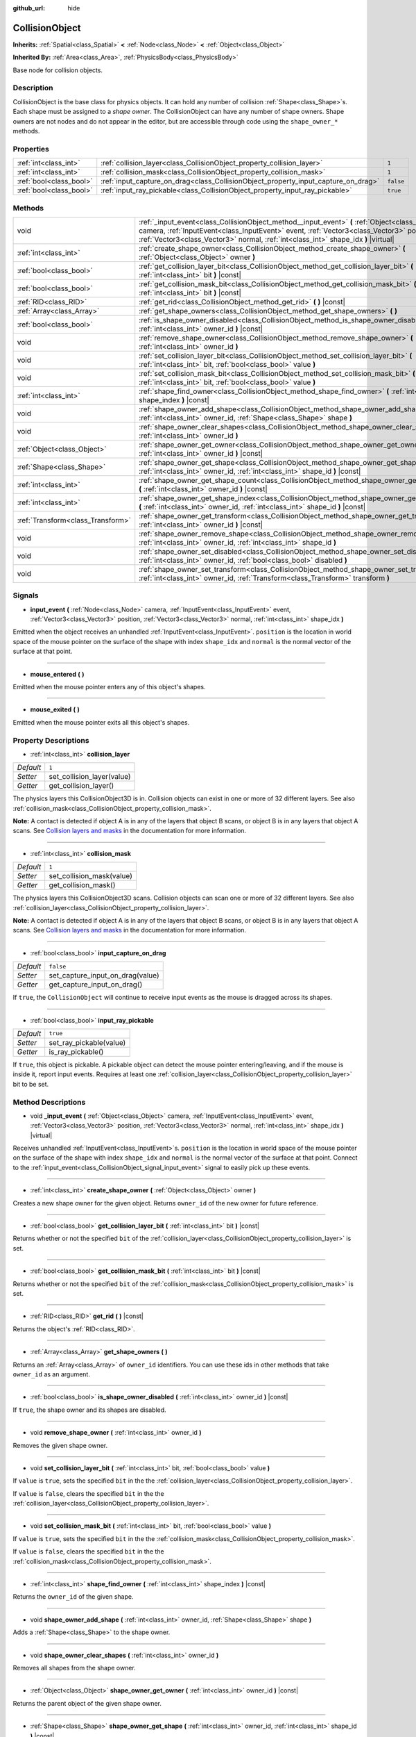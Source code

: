:github_url: hide

.. Generated automatically by doc/tools/make_rst.py in Rebel Engine's source tree.
.. DO NOT EDIT THIS FILE, but the CollisionObject.xml source instead.
.. The source is found in doc/classes or modules/<name>/doc_classes.

.. _class_CollisionObject:

CollisionObject
===============

**Inherits:** :ref:`Spatial<class_Spatial>` **<** :ref:`Node<class_Node>` **<** :ref:`Object<class_Object>`

**Inherited By:** :ref:`Area<class_Area>`, :ref:`PhysicsBody<class_PhysicsBody>`

Base node for collision objects.

Description
-----------

CollisionObject is the base class for physics objects. It can hold any number of collision :ref:`Shape<class_Shape>`\ s. Each shape must be assigned to a *shape owner*. The CollisionObject can have any number of shape owners. Shape owners are not nodes and do not appear in the editor, but are accessible through code using the ``shape_owner_*`` methods.

Properties
----------

+-------------------------+------------------------------------------------------------------------------------+-----------+
| :ref:`int<class_int>`   | :ref:`collision_layer<class_CollisionObject_property_collision_layer>`             | ``1``     |
+-------------------------+------------------------------------------------------------------------------------+-----------+
| :ref:`int<class_int>`   | :ref:`collision_mask<class_CollisionObject_property_collision_mask>`               | ``1``     |
+-------------------------+------------------------------------------------------------------------------------+-----------+
| :ref:`bool<class_bool>` | :ref:`input_capture_on_drag<class_CollisionObject_property_input_capture_on_drag>` | ``false`` |
+-------------------------+------------------------------------------------------------------------------------+-----------+
| :ref:`bool<class_bool>` | :ref:`input_ray_pickable<class_CollisionObject_property_input_ray_pickable>`       | ``true``  |
+-------------------------+------------------------------------------------------------------------------------+-----------+

Methods
-------

+-----------------------------------+-----------------------------------------------------------------------------------------------------------------------------------------------------------------------------------------------------------------------------------------------------------------------------------+
| void                              | :ref:`_input_event<class_CollisionObject_method__input_event>` **(** :ref:`Object<class_Object>` camera, :ref:`InputEvent<class_InputEvent>` event, :ref:`Vector3<class_Vector3>` position, :ref:`Vector3<class_Vector3>` normal, :ref:`int<class_int>` shape_idx **)** |virtual| |
+-----------------------------------+-----------------------------------------------------------------------------------------------------------------------------------------------------------------------------------------------------------------------------------------------------------------------------------+
| :ref:`int<class_int>`             | :ref:`create_shape_owner<class_CollisionObject_method_create_shape_owner>` **(** :ref:`Object<class_Object>` owner **)**                                                                                                                                                          |
+-----------------------------------+-----------------------------------------------------------------------------------------------------------------------------------------------------------------------------------------------------------------------------------------------------------------------------------+
| :ref:`bool<class_bool>`           | :ref:`get_collision_layer_bit<class_CollisionObject_method_get_collision_layer_bit>` **(** :ref:`int<class_int>` bit **)** |const|                                                                                                                                                |
+-----------------------------------+-----------------------------------------------------------------------------------------------------------------------------------------------------------------------------------------------------------------------------------------------------------------------------------+
| :ref:`bool<class_bool>`           | :ref:`get_collision_mask_bit<class_CollisionObject_method_get_collision_mask_bit>` **(** :ref:`int<class_int>` bit **)** |const|                                                                                                                                                  |
+-----------------------------------+-----------------------------------------------------------------------------------------------------------------------------------------------------------------------------------------------------------------------------------------------------------------------------------+
| :ref:`RID<class_RID>`             | :ref:`get_rid<class_CollisionObject_method_get_rid>` **(** **)** |const|                                                                                                                                                                                                          |
+-----------------------------------+-----------------------------------------------------------------------------------------------------------------------------------------------------------------------------------------------------------------------------------------------------------------------------------+
| :ref:`Array<class_Array>`         | :ref:`get_shape_owners<class_CollisionObject_method_get_shape_owners>` **(** **)**                                                                                                                                                                                                |
+-----------------------------------+-----------------------------------------------------------------------------------------------------------------------------------------------------------------------------------------------------------------------------------------------------------------------------------+
| :ref:`bool<class_bool>`           | :ref:`is_shape_owner_disabled<class_CollisionObject_method_is_shape_owner_disabled>` **(** :ref:`int<class_int>` owner_id **)** |const|                                                                                                                                           |
+-----------------------------------+-----------------------------------------------------------------------------------------------------------------------------------------------------------------------------------------------------------------------------------------------------------------------------------+
| void                              | :ref:`remove_shape_owner<class_CollisionObject_method_remove_shape_owner>` **(** :ref:`int<class_int>` owner_id **)**                                                                                                                                                             |
+-----------------------------------+-----------------------------------------------------------------------------------------------------------------------------------------------------------------------------------------------------------------------------------------------------------------------------------+
| void                              | :ref:`set_collision_layer_bit<class_CollisionObject_method_set_collision_layer_bit>` **(** :ref:`int<class_int>` bit, :ref:`bool<class_bool>` value **)**                                                                                                                         |
+-----------------------------------+-----------------------------------------------------------------------------------------------------------------------------------------------------------------------------------------------------------------------------------------------------------------------------------+
| void                              | :ref:`set_collision_mask_bit<class_CollisionObject_method_set_collision_mask_bit>` **(** :ref:`int<class_int>` bit, :ref:`bool<class_bool>` value **)**                                                                                                                           |
+-----------------------------------+-----------------------------------------------------------------------------------------------------------------------------------------------------------------------------------------------------------------------------------------------------------------------------------+
| :ref:`int<class_int>`             | :ref:`shape_find_owner<class_CollisionObject_method_shape_find_owner>` **(** :ref:`int<class_int>` shape_index **)** |const|                                                                                                                                                      |
+-----------------------------------+-----------------------------------------------------------------------------------------------------------------------------------------------------------------------------------------------------------------------------------------------------------------------------------+
| void                              | :ref:`shape_owner_add_shape<class_CollisionObject_method_shape_owner_add_shape>` **(** :ref:`int<class_int>` owner_id, :ref:`Shape<class_Shape>` shape **)**                                                                                                                      |
+-----------------------------------+-----------------------------------------------------------------------------------------------------------------------------------------------------------------------------------------------------------------------------------------------------------------------------------+
| void                              | :ref:`shape_owner_clear_shapes<class_CollisionObject_method_shape_owner_clear_shapes>` **(** :ref:`int<class_int>` owner_id **)**                                                                                                                                                 |
+-----------------------------------+-----------------------------------------------------------------------------------------------------------------------------------------------------------------------------------------------------------------------------------------------------------------------------------+
| :ref:`Object<class_Object>`       | :ref:`shape_owner_get_owner<class_CollisionObject_method_shape_owner_get_owner>` **(** :ref:`int<class_int>` owner_id **)** |const|                                                                                                                                               |
+-----------------------------------+-----------------------------------------------------------------------------------------------------------------------------------------------------------------------------------------------------------------------------------------------------------------------------------+
| :ref:`Shape<class_Shape>`         | :ref:`shape_owner_get_shape<class_CollisionObject_method_shape_owner_get_shape>` **(** :ref:`int<class_int>` owner_id, :ref:`int<class_int>` shape_id **)** |const|                                                                                                               |
+-----------------------------------+-----------------------------------------------------------------------------------------------------------------------------------------------------------------------------------------------------------------------------------------------------------------------------------+
| :ref:`int<class_int>`             | :ref:`shape_owner_get_shape_count<class_CollisionObject_method_shape_owner_get_shape_count>` **(** :ref:`int<class_int>` owner_id **)** |const|                                                                                                                                   |
+-----------------------------------+-----------------------------------------------------------------------------------------------------------------------------------------------------------------------------------------------------------------------------------------------------------------------------------+
| :ref:`int<class_int>`             | :ref:`shape_owner_get_shape_index<class_CollisionObject_method_shape_owner_get_shape_index>` **(** :ref:`int<class_int>` owner_id, :ref:`int<class_int>` shape_id **)** |const|                                                                                                   |
+-----------------------------------+-----------------------------------------------------------------------------------------------------------------------------------------------------------------------------------------------------------------------------------------------------------------------------------+
| :ref:`Transform<class_Transform>` | :ref:`shape_owner_get_transform<class_CollisionObject_method_shape_owner_get_transform>` **(** :ref:`int<class_int>` owner_id **)** |const|                                                                                                                                       |
+-----------------------------------+-----------------------------------------------------------------------------------------------------------------------------------------------------------------------------------------------------------------------------------------------------------------------------------+
| void                              | :ref:`shape_owner_remove_shape<class_CollisionObject_method_shape_owner_remove_shape>` **(** :ref:`int<class_int>` owner_id, :ref:`int<class_int>` shape_id **)**                                                                                                                 |
+-----------------------------------+-----------------------------------------------------------------------------------------------------------------------------------------------------------------------------------------------------------------------------------------------------------------------------------+
| void                              | :ref:`shape_owner_set_disabled<class_CollisionObject_method_shape_owner_set_disabled>` **(** :ref:`int<class_int>` owner_id, :ref:`bool<class_bool>` disabled **)**                                                                                                               |
+-----------------------------------+-----------------------------------------------------------------------------------------------------------------------------------------------------------------------------------------------------------------------------------------------------------------------------------+
| void                              | :ref:`shape_owner_set_transform<class_CollisionObject_method_shape_owner_set_transform>` **(** :ref:`int<class_int>` owner_id, :ref:`Transform<class_Transform>` transform **)**                                                                                                  |
+-----------------------------------+-----------------------------------------------------------------------------------------------------------------------------------------------------------------------------------------------------------------------------------------------------------------------------------+

Signals
-------

.. _class_CollisionObject_signal_input_event:

- **input_event** **(** :ref:`Node<class_Node>` camera, :ref:`InputEvent<class_InputEvent>` event, :ref:`Vector3<class_Vector3>` position, :ref:`Vector3<class_Vector3>` normal, :ref:`int<class_int>` shape_idx **)**

Emitted when the object receives an unhandled :ref:`InputEvent<class_InputEvent>`. ``position`` is the location in world space of the mouse pointer on the surface of the shape with index ``shape_idx`` and ``normal`` is the normal vector of the surface at that point.

----

.. _class_CollisionObject_signal_mouse_entered:

- **mouse_entered** **(** **)**

Emitted when the mouse pointer enters any of this object's shapes.

----

.. _class_CollisionObject_signal_mouse_exited:

- **mouse_exited** **(** **)**

Emitted when the mouse pointer exits all this object's shapes.

Property Descriptions
---------------------

.. _class_CollisionObject_property_collision_layer:

- :ref:`int<class_int>` **collision_layer**

+-----------+----------------------------+
| *Default* | ``1``                      |
+-----------+----------------------------+
| *Setter*  | set_collision_layer(value) |
+-----------+----------------------------+
| *Getter*  | get_collision_layer()      |
+-----------+----------------------------+

The physics layers this CollisionObject3D is in. Collision objects can exist in one or more of 32 different layers. See also :ref:`collision_mask<class_CollisionObject_property_collision_mask>`.

**Note:** A contact is detected if object A is in any of the layers that object B scans, or object B is in any layers that object A scans. See `Collision layers and masks <https://docs.rebeltoolbox.com/en/latest/tutorials/physics/physics_introduction.html#collision-layers-and-masks>`__ in the documentation for more information.

----

.. _class_CollisionObject_property_collision_mask:

- :ref:`int<class_int>` **collision_mask**

+-----------+---------------------------+
| *Default* | ``1``                     |
+-----------+---------------------------+
| *Setter*  | set_collision_mask(value) |
+-----------+---------------------------+
| *Getter*  | get_collision_mask()      |
+-----------+---------------------------+

The physics layers this CollisionObject3D scans. Collision objects can scan one or more of 32 different layers. See also :ref:`collision_layer<class_CollisionObject_property_collision_layer>`.

**Note:** A contact is detected if object A is in any of the layers that object B scans, or object B is in any layers that object A scans. See `Collision layers and masks <https://docs.rebeltoolbox.com/en/latest/tutorials/physics/physics_introduction.html#collision-layers-and-masks>`__ in the documentation for more information.

----

.. _class_CollisionObject_property_input_capture_on_drag:

- :ref:`bool<class_bool>` **input_capture_on_drag**

+-----------+----------------------------------+
| *Default* | ``false``                        |
+-----------+----------------------------------+
| *Setter*  | set_capture_input_on_drag(value) |
+-----------+----------------------------------+
| *Getter*  | get_capture_input_on_drag()      |
+-----------+----------------------------------+

If ``true``, the ``CollisionObject`` will continue to receive input events as the mouse is dragged across its shapes.

----

.. _class_CollisionObject_property_input_ray_pickable:

- :ref:`bool<class_bool>` **input_ray_pickable**

+-----------+-------------------------+
| *Default* | ``true``                |
+-----------+-------------------------+
| *Setter*  | set_ray_pickable(value) |
+-----------+-------------------------+
| *Getter*  | is_ray_pickable()       |
+-----------+-------------------------+

If ``true``, this object is pickable. A pickable object can detect the mouse pointer entering/leaving, and if the mouse is inside it, report input events. Requires at least one :ref:`collision_layer<class_CollisionObject_property_collision_layer>` bit to be set.

Method Descriptions
-------------------

.. _class_CollisionObject_method__input_event:

- void **_input_event** **(** :ref:`Object<class_Object>` camera, :ref:`InputEvent<class_InputEvent>` event, :ref:`Vector3<class_Vector3>` position, :ref:`Vector3<class_Vector3>` normal, :ref:`int<class_int>` shape_idx **)** |virtual|

Receives unhandled :ref:`InputEvent<class_InputEvent>`\ s. ``position`` is the location in world space of the mouse pointer on the surface of the shape with index ``shape_idx`` and ``normal`` is the normal vector of the surface at that point. Connect to the :ref:`input_event<class_CollisionObject_signal_input_event>` signal to easily pick up these events.

----

.. _class_CollisionObject_method_create_shape_owner:

- :ref:`int<class_int>` **create_shape_owner** **(** :ref:`Object<class_Object>` owner **)**

Creates a new shape owner for the given object. Returns ``owner_id`` of the new owner for future reference.

----

.. _class_CollisionObject_method_get_collision_layer_bit:

- :ref:`bool<class_bool>` **get_collision_layer_bit** **(** :ref:`int<class_int>` bit **)** |const|

Returns whether or not the specified ``bit`` of the :ref:`collision_layer<class_CollisionObject_property_collision_layer>` is set.

----

.. _class_CollisionObject_method_get_collision_mask_bit:

- :ref:`bool<class_bool>` **get_collision_mask_bit** **(** :ref:`int<class_int>` bit **)** |const|

Returns whether or not the specified ``bit`` of the :ref:`collision_mask<class_CollisionObject_property_collision_mask>` is set.

----

.. _class_CollisionObject_method_get_rid:

- :ref:`RID<class_RID>` **get_rid** **(** **)** |const|

Returns the object's :ref:`RID<class_RID>`.

----

.. _class_CollisionObject_method_get_shape_owners:

- :ref:`Array<class_Array>` **get_shape_owners** **(** **)**

Returns an :ref:`Array<class_Array>` of ``owner_id`` identifiers. You can use these ids in other methods that take ``owner_id`` as an argument.

----

.. _class_CollisionObject_method_is_shape_owner_disabled:

- :ref:`bool<class_bool>` **is_shape_owner_disabled** **(** :ref:`int<class_int>` owner_id **)** |const|

If ``true``, the shape owner and its shapes are disabled.

----

.. _class_CollisionObject_method_remove_shape_owner:

- void **remove_shape_owner** **(** :ref:`int<class_int>` owner_id **)**

Removes the given shape owner.

----

.. _class_CollisionObject_method_set_collision_layer_bit:

- void **set_collision_layer_bit** **(** :ref:`int<class_int>` bit, :ref:`bool<class_bool>` value **)**

If ``value`` is ``true``, sets the specified ``bit`` in the the :ref:`collision_layer<class_CollisionObject_property_collision_layer>`.

If ``value`` is ``false``, clears the specified ``bit`` in the the :ref:`collision_layer<class_CollisionObject_property_collision_layer>`.

----

.. _class_CollisionObject_method_set_collision_mask_bit:

- void **set_collision_mask_bit** **(** :ref:`int<class_int>` bit, :ref:`bool<class_bool>` value **)**

If ``value`` is ``true``, sets the specified ``bit`` in the the :ref:`collision_mask<class_CollisionObject_property_collision_mask>`.

If ``value`` is ``false``, clears the specified ``bit`` in the the :ref:`collision_mask<class_CollisionObject_property_collision_mask>`.

----

.. _class_CollisionObject_method_shape_find_owner:

- :ref:`int<class_int>` **shape_find_owner** **(** :ref:`int<class_int>` shape_index **)** |const|

Returns the ``owner_id`` of the given shape.

----

.. _class_CollisionObject_method_shape_owner_add_shape:

- void **shape_owner_add_shape** **(** :ref:`int<class_int>` owner_id, :ref:`Shape<class_Shape>` shape **)**

Adds a :ref:`Shape<class_Shape>` to the shape owner.

----

.. _class_CollisionObject_method_shape_owner_clear_shapes:

- void **shape_owner_clear_shapes** **(** :ref:`int<class_int>` owner_id **)**

Removes all shapes from the shape owner.

----

.. _class_CollisionObject_method_shape_owner_get_owner:

- :ref:`Object<class_Object>` **shape_owner_get_owner** **(** :ref:`int<class_int>` owner_id **)** |const|

Returns the parent object of the given shape owner.

----

.. _class_CollisionObject_method_shape_owner_get_shape:

- :ref:`Shape<class_Shape>` **shape_owner_get_shape** **(** :ref:`int<class_int>` owner_id, :ref:`int<class_int>` shape_id **)** |const|

Returns the :ref:`Shape<class_Shape>` with the given id from the given shape owner.

----

.. _class_CollisionObject_method_shape_owner_get_shape_count:

- :ref:`int<class_int>` **shape_owner_get_shape_count** **(** :ref:`int<class_int>` owner_id **)** |const|

Returns the number of shapes the given shape owner contains.

----

.. _class_CollisionObject_method_shape_owner_get_shape_index:

- :ref:`int<class_int>` **shape_owner_get_shape_index** **(** :ref:`int<class_int>` owner_id, :ref:`int<class_int>` shape_id **)** |const|

Returns the child index of the :ref:`Shape<class_Shape>` with the given id from the given shape owner.

----

.. _class_CollisionObject_method_shape_owner_get_transform:

- :ref:`Transform<class_Transform>` **shape_owner_get_transform** **(** :ref:`int<class_int>` owner_id **)** |const|

Returns the shape owner's :ref:`Transform<class_Transform>`.

----

.. _class_CollisionObject_method_shape_owner_remove_shape:

- void **shape_owner_remove_shape** **(** :ref:`int<class_int>` owner_id, :ref:`int<class_int>` shape_id **)**

Removes a shape from the given shape owner.

----

.. _class_CollisionObject_method_shape_owner_set_disabled:

- void **shape_owner_set_disabled** **(** :ref:`int<class_int>` owner_id, :ref:`bool<class_bool>` disabled **)**

If ``true``, disables the given shape owner.

----

.. _class_CollisionObject_method_shape_owner_set_transform:

- void **shape_owner_set_transform** **(** :ref:`int<class_int>` owner_id, :ref:`Transform<class_Transform>` transform **)**

Sets the :ref:`Transform<class_Transform>` of the given shape owner.

.. |virtual| replace:: :abbr:`virtual (This method should typically be overridden by the user to have any effect.)`
.. |const| replace:: :abbr:`const (This method has no side effects. It doesn't modify any of the instance's member variables.)`
.. |vararg| replace:: :abbr:`vararg (This method accepts any number of arguments after the ones described here.)`
